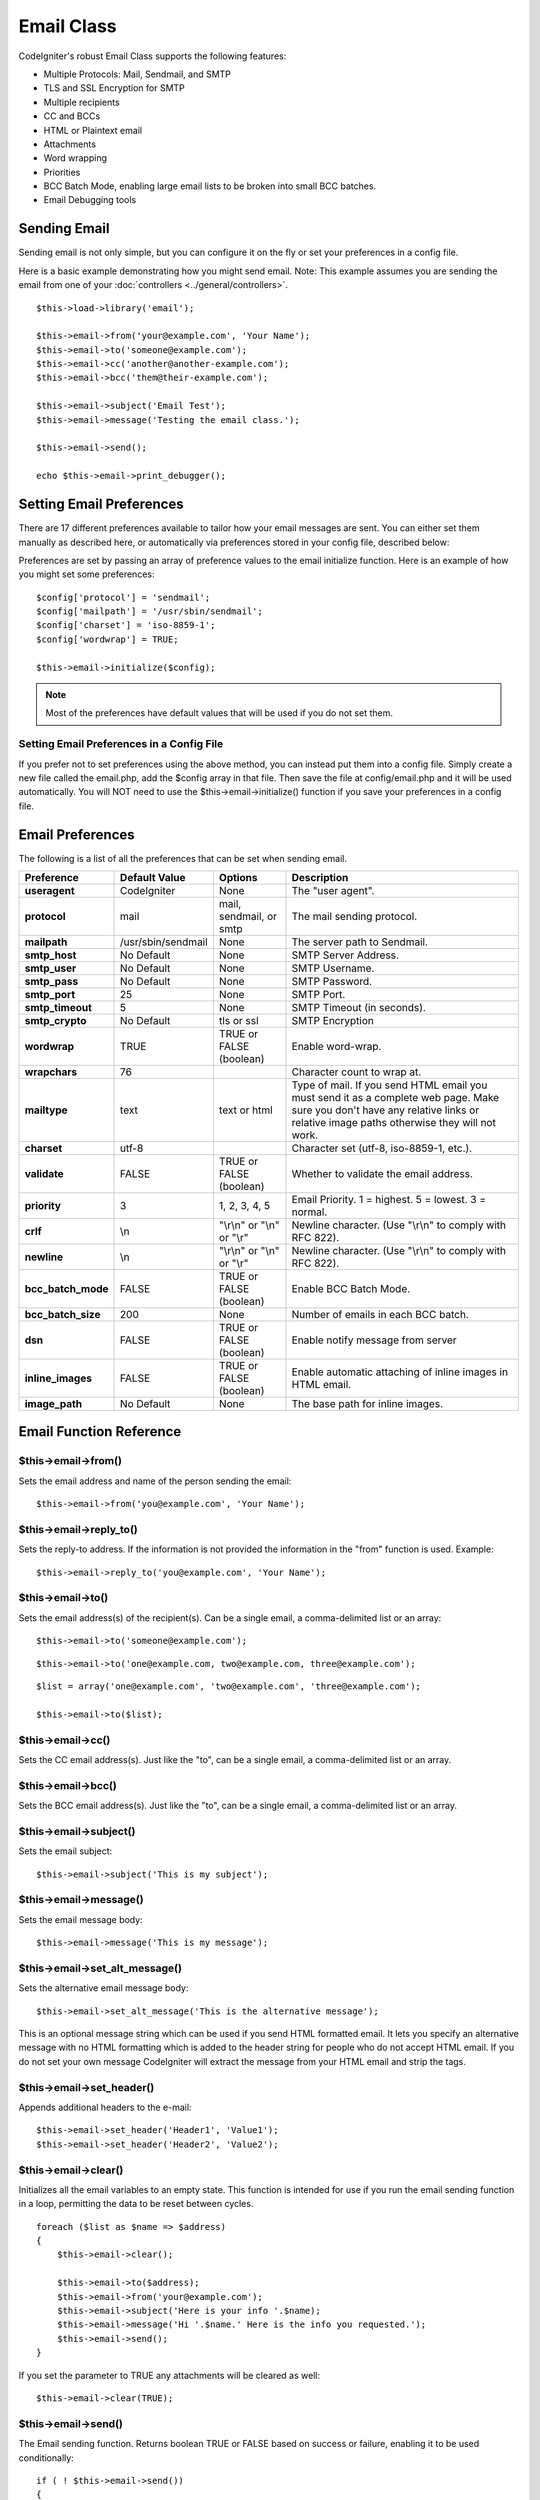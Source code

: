 ###########
Email Class
###########

CodeIgniter's robust Email Class supports the following features:

-  Multiple Protocols: Mail, Sendmail, and SMTP
-  TLS and SSL Encryption for SMTP
-  Multiple recipients
-  CC and BCCs
-  HTML or Plaintext email
-  Attachments
-  Word wrapping
-  Priorities
-  BCC Batch Mode, enabling large email lists to be broken into small
   BCC batches.
-  Email Debugging tools

Sending Email
=============

Sending email is not only simple, but you can configure it on the fly or
set your preferences in a config file.

Here is a basic example demonstrating how you might send email. Note:
This example assumes you are sending the email from one of your
:doc:`controllers <../general/controllers>`.

::

	$this->load->library('email');

	$this->email->from('your@example.com', 'Your Name');
	$this->email->to('someone@example.com'); 
	$this->email->cc('another@another-example.com'); 
	$this->email->bcc('them@their-example.com'); 

	$this->email->subject('Email Test');
	$this->email->message('Testing the email class.');	

	$this->email->send();

	echo $this->email->print_debugger();

Setting Email Preferences
=========================

There are 17 different preferences available to tailor how your email
messages are sent. You can either set them manually as described here,
or automatically via preferences stored in your config file, described
below:

Preferences are set by passing an array of preference values to the
email initialize function. Here is an example of how you might set some
preferences::

	$config['protocol'] = 'sendmail';
	$config['mailpath'] = '/usr/sbin/sendmail';
	$config['charset'] = 'iso-8859-1';
	$config['wordwrap'] = TRUE;

	$this->email->initialize($config);

.. note:: Most of the preferences have default values that will be used
	if you do not set them.

Setting Email Preferences in a Config File
------------------------------------------

If you prefer not to set preferences using the above method, you can
instead put them into a config file. Simply create a new file called the
email.php, add the $config array in that file. Then save the file at
config/email.php and it will be used automatically. You will NOT need to
use the $this->email->initialize() function if you save your preferences
in a config file.

Email Preferences
=================

The following is a list of all the preferences that can be set when
sending email.

=================== ====================== ============================ =======================================================================
Preference          Default Value          Options                      Description
=================== ====================== ============================ =======================================================================
**useragent**       CodeIgniter            None                         The "user agent".
**protocol**        mail                   mail, sendmail, or smtp      The mail sending protocol.
**mailpath**        /usr/sbin/sendmail     None                         The server path to Sendmail. 
**smtp_host**       No Default             None                         SMTP Server Address.
**smtp_user**       No Default             None                         SMTP Username.
**smtp_pass**       No Default             None                         SMTP Password.
**smtp_port**       25                     None                         SMTP Port.
**smtp_timeout**    5                      None                         SMTP Timeout (in seconds).
**smtp_crypto**     No Default             tls or ssl                   SMTP Encryption
**wordwrap**        TRUE                   TRUE or FALSE (boolean)      Enable word-wrap.
**wrapchars**       76                                                  Character count to wrap at.
**mailtype**        text                   text or html                 Type of mail. If you send HTML email you must send it as a complete web
                                                                        page. Make sure you don't have any relative links or relative image
                                                                        paths otherwise they will not work.
**charset**         utf-8                                               Character set (utf-8, iso-8859-1, etc.).
**validate**        FALSE                  TRUE or FALSE (boolean)      Whether to validate the email address.
**priority**        3                      1, 2, 3, 4, 5                Email Priority. 1 = highest. 5 = lowest. 3 = normal.
**crlf**            \\n                    "\\r\\n" or "\\n" or "\\r"   Newline character. (Use "\\r\\n" to comply with RFC 822).
**newline**         \\n                    "\\r\\n" or "\\n" or "\\r"   Newline character. (Use "\\r\\n" to comply with RFC 822).
**bcc_batch_mode**  FALSE                  TRUE or FALSE (boolean)      Enable BCC Batch Mode.
**bcc_batch_size**  200                    None                         Number of emails in each BCC batch.
**dsn**             FALSE                  TRUE or FALSE (boolean)      Enable notify message from server
**inline_images**   FALSE                  TRUE or FALSE (boolean)      Enable automatic attaching of inline images in HTML email.
**image_path**      No Default             None                         The base path for inline images.
=================== ====================== ============================ =======================================================================

Email Function Reference
========================

$this->email->from()
--------------------

Sets the email address and name of the person sending the email::

	$this->email->from('you@example.com', 'Your Name');

$this->email->reply_to()
-------------------------

Sets the reply-to address. If the information is not provided the
information in the "from" function is used. Example::

	$this->email->reply_to('you@example.com', 'Your Name');

$this->email->to()
------------------

Sets the email address(s) of the recipient(s). Can be a single email, a
comma-delimited list or an array::

	$this->email->to('someone@example.com');

::

	$this->email->to('one@example.com, two@example.com, three@example.com');

::

	$list = array('one@example.com', 'two@example.com', 'three@example.com');

	$this->email->to($list);

$this->email->cc()
------------------

Sets the CC email address(s). Just like the "to", can be a single email,
a comma-delimited list or an array.

$this->email->bcc()
-------------------

Sets the BCC email address(s). Just like the "to", can be a single
email, a comma-delimited list or an array.

$this->email->subject()
-----------------------

Sets the email subject::

	$this->email->subject('This is my subject');

$this->email->message()
-----------------------

Sets the email message body::

	$this->email->message('This is my message');

$this->email->set_alt_message()
---------------------------------

Sets the alternative email message body::

	$this->email->set_alt_message('This is the alternative message');

This is an optional message string which can be used if you send HTML
formatted email. It lets you specify an alternative message with no HTML
formatting which is added to the header string for people who do not
accept HTML email. If you do not set your own message CodeIgniter will
extract the message from your HTML email and strip the tags.

$this->email->set_header()
--------------------------

Appends additional headers to the e-mail::

	$this->email->set_header('Header1', 'Value1');
	$this->email->set_header('Header2', 'Value2');

$this->email->clear()
---------------------

Initializes all the email variables to an empty state. This function is
intended for use if you run the email sending function in a loop,
permitting the data to be reset between cycles.

::

	foreach ($list as $name => $address)
	{
	    $this->email->clear();

	    $this->email->to($address);
	    $this->email->from('your@example.com');
	    $this->email->subject('Here is your info '.$name);
	    $this->email->message('Hi '.$name.' Here is the info you requested.');
	    $this->email->send();
	}

If you set the parameter to TRUE any attachments will be cleared as
well::

	$this->email->clear(TRUE);

$this->email->send()
--------------------

The Email sending function. Returns boolean TRUE or FALSE based on
success or failure, enabling it to be used conditionally::

	if ( ! $this->email->send())
	{
	    // Generate error
	}

This function will automatically clear all parameters if the request was
successful. To stop this behaviour pass FALSE::

 	if ($this->email->send(FALSE))
 	{
 		// Parameters won't be cleared
 	}

$this->email->attach()
----------------------

Enables you to send an attachment. Put the file path/name in the first
parameter. Note: Use a file path, not a URL. For multiple attachments
use the function multiple times. For example::

	$this->email->attach('/path/to/photo1.jpg');
	$this->email->attach('/path/to/photo2.jpg');
	$this->email->attach('/path/to/photo3.jpg');

To use the default disposition (attachment), leave the second parameter blank,
otherwise use a custom disposition::

	$this->email->attach('image.jpg', 'inline');

If you'd like to use a custom file name, you can use the third paramater::

	$this->email->attach('filename.pdf', 'attachment', 'report.pdf');

If you need to use a buffer string instead of a real - physical - file you can
use the first parameter as buffer, the third parameter as file name and the fourth
parameter as mime-type::

	$this->email->attach($buffer, 'attachment', 'report.pdf', 'application/pdf');

$this->email->print_debugger()
-------------------------------

Returns a string containing any server messages, the email headers, and
the email messsage. Useful for debugging.

Overriding Word Wrapping
========================

If you have word wrapping enabled (recommended to comply with RFC 822)
and you have a very long link in your email it can get wrapped too,
causing it to become un-clickable by the person receiving it.
CodeIgniter lets you manually override word wrapping within part of your
message like this::

	The text of your email that
	gets wrapped normally.

	{unwrap}http://example.com/a_long_link_that_should_not_be_wrapped.html{/unwrap}

	More text that will be
	wrapped normally.
	

Place the item you do not want word-wrapped between: {unwrap} {/unwrap}
